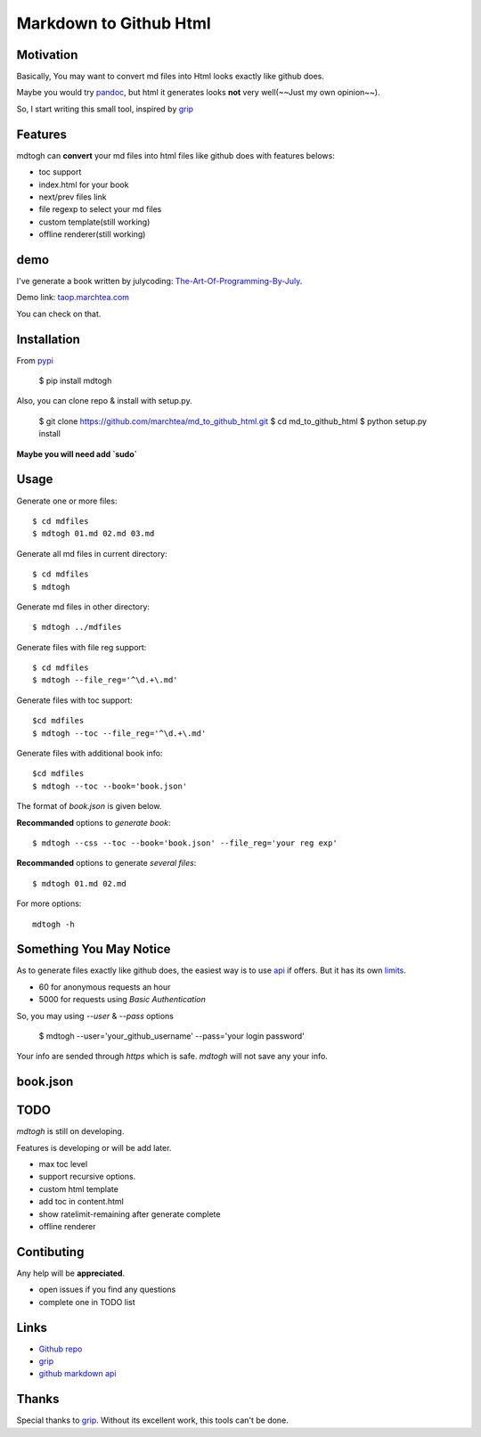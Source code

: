 ==========================
Markdown to Github Html
==========================

Motivation
===============

Basically, You may want to convert md files into Html looks exactly like github does.

Maybe you would try `pandoc`_, but html it generates looks **not** very well(~~Just my own opinion~~).

So, I start writing this small tool, inspired by `grip`_

Features
=================

mdtogh can **convert** your md files into html files like github does with features belows:

- toc support
- index.html for your book
- next/prev files link
- file regexp to select your md files
- custom template(still working)
- offline renderer(still working)

demo
=================

I've generate a book written by julycoding: `The-Art-Of-Programming-By-July`_.

Demo link: `taop.marchtea.com`_

You can check on that.


Installation
==============

From `pypi`_

    $ pip install mdtogh 

Also, you can clone repo & install with setup.py.

	$ git clone https://github.com/marchtea/md_to_github_html.git
	$ cd md_to_github_html
	$ python setup.py install

**Maybe you will need add `sudo`**

Usage
==================

Generate one or more files::

	$ cd mdfiles
	$ mdtogh 01.md 02.md 03.md
	
Generate all md files in current directory::

    $ cd mdfiles
    $ mdtogh
    
Generate md files in other directory::

	$ mdtogh ../mdfiles

Generate files with file reg support::

	$ cd mdfiles
	$ mdtogh --file_reg='^\d.+\.md'

Generate files with toc support::

	$cd mdfiles
	$ mdtogh --toc --file_reg='^\d.+\.md'

Generate files with additional book info::

	$cd mdfiles
	$ mdtogh --toc --book='book.json'
	
The format of `book.json` is given below.

**Recommanded** options to `generate book`::

	$ mdtogh --css --toc --book='book.json' --file_reg='your reg exp'

**Recommanded** options to generate `several files`::

	$ mdtogh 01.md 02.md

For more options::

	mdtogh -h
	
Something You May Notice
=================================

As to generate files exactly like github does, the easiest way is to use
`api`_ if offers. But it has its own `limits`_.

-	60 for anonymous requests an hour
-	5000 for requests using `Basic Authentication`

So, you may using `--user` & `--pass` options

	$ mdtogh --user='your_github_username' --pass='your login password'
	
Your info are sended through `https` which is safe. `mdtogh` will not save any your info.


book.json
========================

.. code-block:: javascript 
    {
        "title": "Demo book",
        "description": "This is a book.",
        "coverimage": "demo.jpg"
    }

TODO
===================
`mdtogh` is still on developing.

Features is developing or will be add later.

-	max toc level
-	support recursive options.
-	custom html template
-	add toc in content.html
-	show ratelimit-remaining after generate complete
-	offline renderer

Contibuting
===============

Any help will be **appreciated**.

-	open issues if you find any questions
-	complete one in TODO list

Links
=====================

- `Github repo`_
- `grip`_
- `github markdown api`_

Thanks
==========

Special thanks to `grip`_. Without its excellent work, this tools can't be done.

.. _limits: http://developer.github.com/v3/#rate-limiting
.. _api: http://developer.github.com/v3/markdown/
.. _github markdown api: http://developer.github.com/v3/markdown/
.. _pypi: https://pypi.python.org/pypi
.. _grip: https://github.com/joeyespo/grip
.. _pandoc: http://johnmacfarlane.net/pandoc/index.html
.. _The-Art-Of-Programming-By-July: https://github.com/julycoding/The-Art-Of-Programming-By-July
.. _taop.marchtea.com: http://taop.marchtea.com

.. _Github repo: http://github.com/marchtea/mdtogh
